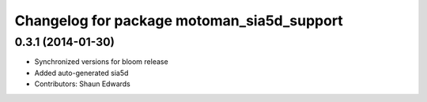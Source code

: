 ^^^^^^^^^^^^^^^^^^^^^^^^^^^^^^^^^^^^^^^^^^^
Changelog for package motoman_sia5d_support
^^^^^^^^^^^^^^^^^^^^^^^^^^^^^^^^^^^^^^^^^^^

0.3.1 (2014-01-30)
------------------
* Synchronized versions for bloom release
* Added auto-generated sia5d
* Contributors: Shaun Edwards
